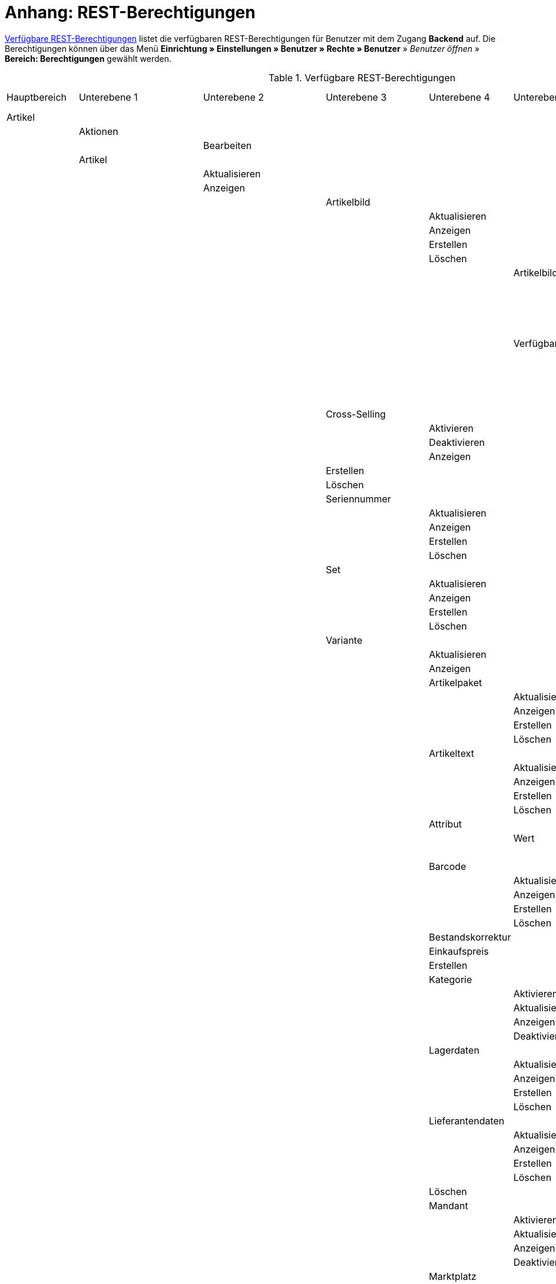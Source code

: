 = Anhang: REST-Berechtigungen

<<tabelle-rest-berechtigungen>> listet die verfügbaren REST-Berechtigungen für Benutzer mit dem Zugang *Backend* auf. Die Berechtigungen können über das Menü *Einrichtung » Einstellungen » Benutzer » Rechte » Benutzer* » _Benutzer öffnen_ » *Bereich: Berechtigungen* gewählt werden.

[[tabelle-rest-berechtigungen]]
.Verfügbare REST-Berechtigungen
[cols="1,1,1,1,1,1,1,1"]
|====

|Hauptbereich |Unterebene 1 | Unterebene 2 |Unterebene 3 |Unterebene 4 |Unterebene 5 |Unterebene 6 |Unterebene 7

|Artikel
|
|
|
|
|
|
|

|
|Aktionen
|
|
|
|
|
|


|
|
|Bearbeiten
|
|
|
|
|

|
|Artikel
|
|
|
|
|
|

|
|
|Aktualisieren
|
|
|
|
|

|
|
|Anzeigen
|
|
|
|
|



|
|
|
|Artikelbild
|
|
|
|

|
|
|
|
|Aktualisieren
|
|
|

|
|
|
|
|Anzeigen
|
|
|

|
|
|
|
|Erstellen
|
|
|

|
|
|
|
|Löschen
|
|
|

|
|
|
|
|
|Artikelbildname
|
|

|
|
|
|
|
|
|Aktualisieren
|

|
|
|
|
|
|
|Anzeigen
|

|
|
|
|
|
|
|Erstellen
|

|
|
|
|
|
|
|Löschen
|

|
|
|
|
|
|Verfügbarkeit
|
|

|
|
|
|
|
|
|Aktivieren
|

|
|
|
|
|
|
|Aktualisieren
|

|
|
|
|
|
|
|Anzeigen
|

|
|
|
|
|
|
|Deaktivieren
|

|
|
|
|Cross-Selling
|
|
|
|

|
|
|
|
|Aktivieren
|
|
|

|
|
|
|
|Deaktivieren
|
|
|

|
|
|
|
|Anzeigen
|
|
|

|
|
|
|Erstellen
|
|
|
|

|
|
|
|Löschen
|
|
|
|

|
|
|
|Seriennummer
|
|
|
|

|
|
|
|
|Aktualisieren
|
|
|

|
|
|
|
|Anzeigen
|
|
|

|
|
|
|
|Erstellen
|
|
|

|
|
|
|
|Löschen
|
|
|


|
|
|
|Set
|
|
|
|

|
|
|
|
|Aktualisieren
|
|
|

|
|
|
|
|Anzeigen
|
|
|

|
|
|
|
|Erstellen
|
|
|

|
|
|
|
|Löschen
|
|
|

|
|
|
|Variante
|
|
|
|

|
|
|
|
|Aktualisieren
|
|
|

|
|
|
|
|Anzeigen
|
|
|



|
|
|
|
|Artikelpaket
|
|
|

|
|
|
|
|
|Aktualisieren
|
|

|
|
|
|
|
|Anzeigen
|
|

|
|
|
|
|
|Erstellen
|
|

|
|
|
|
|
|Löschen
|
|

|
|
|
|
|Artikeltext
|
|
|

|
|
|
|
|
|Aktualisieren
|
|

|
|
|
|
|
|Anzeigen
|
|

|
|
|
|
|
|Erstellen
|
|

|
|
|
|
|
|Löschen
|
|


|
|
|
|
|Attribut
|
|
|

|
|
|
|
|
|Wert
|
|

|
|
|
|
|
|
|Anzeigen
|

|
|
|
|
|Barcode
|
|
|

|
|
|
|
|
|Aktualisieren
|
|

|
|
|
|
|
|Anzeigen
|
|

|
|
|
|
|
|Erstellen
|
|

|
|
|
|
|
|Löschen
|
|

|
|
|
|
|Bestandskorrektur
|
|
|

|
|
|
|
|Einkaufspreis
|
|
|

|
|
|
|
|Erstellen
|
|
|

|
|
|
|
|Kategorie
|
|
|

|
|
|
|
|
|Aktivieren
|
|

|
|
|
|
|
|Aktualisieren
|
|

|
|
|
|
|
|Anzeigen
|
|

|
|
|
|
|
|Deaktivieren
|
|

|
|
|
|
|Lagerdaten
|
|
|

|
|
|
|
|
|Aktualisieren
|
|

|
|
|
|
|
|Anzeigen
|
|

|
|
|
|
|
|Erstellen
|
|

|
|
|
|
|
|Löschen
|
|




|
|
|
|
|Lieferantendaten
|
|
|


|
|
|
|
|
|Aktualisieren
|
|

|
|
|
|
|
|Anzeigen
|
|

|
|
|
|
|
|Erstellen
|
|

|
|
|
|
|
|Löschen
|
|

|
|
|
|
|Löschen
|
|
|

|
|
|
|
|Mandant
|
|
|

|
|
|
|
|
|Aktivieren
|
|

|
|
|
|
|
|Aktualisieren
|
|

|
|
|
|
|
|Anzeigen
|
|

|
|
|
|
|
|Deaktivieren
|
|



|
|
|
|
|Marktplatz
|
|
|

|
|
|
|
|
|Aktivieren
|
|

|
|
|
|
|
|Aktualisieren
|
|

|
|
|
|
|
|Anzeigen
|
|


|
|
|
|
|
|ASIN/ePID
|
|

|
|
|
|
|
|
|Aktualisieren
|

|
|
|
|
|
|
|Anzeigen
|

|
|
|
|
|
|
|Erstellen
|

|
|
|
|
|
|
|Löschen
|


|
|
|
|
|
|Deaktivieren
|
|



|
|
|
|
|Merkmal
|
|
|

|
|
|
|
|
|Aktivieren
|
|

|
|
|
|
|
|Aktualisieren
|
|

|
|
|
|
|
|Anzeigen
|
|

|
|
|
|
|
|Deaktivieren
|
|



|
|
|
|
|
|Eigenschaftswerte
|
|

|
|
|
|
|
|
|Aktualisieren
|

|
|
|
|
|
|
|Anzeigen
|

|
|
|
|
|
|
|Erstellen
|

|
|
|
|
|
|
|Löschen
|

|
|
|
|
|
|
|Text
|

|
|
|
|
|
|
|
|Aktualisieren


|
|
|
|
|
|
|
|Anzeigen

|
|
|
|
|
|
|
|Erstellen

|
|
|
|
|
|
|
|Löschen





|
|
|
|
|Preis
|
|
|

|
|
|
|
|
|Aktualisieren
|
|

|
|
|
|
|
|Anzeigen
|
|

|
|
|
|
|
|Erstellen
|
|

|
|
|
|
|
|Löschen
|
|

|
|
|
|
|Standardkategorie
|
|
|

|
|
|
|
|
|Aktivieren
|
|

|
|
|
|
|
|Deaktivieren
|
|

|
|
|
|
|
|Aktualisieren
|
|

|
|
|
|
|
|Anzeigen
|
|



|
|
|
|
|Zusätzliche SKU
|
|
|

|
|
|
|
|
|Aktualisieren
|
|

|
|
|
|
|
|Anzeigen
|
|

|
|
|
|
|
|Erstellen
|
|

|
|
|
|
|
|Löschen
|
|




|
|Artikeletikett
|
|
|
|
|
|

|
|
|Anzeigen
|
|
|
|
|

|
|
|Bearbeiten
|
|
|
|
|

|
|
|Erstellen
|
|
|
|
|

|
|Artikelsets
|
|
|
|
|
|

|
|
|Aktualisieren
|
|
|
|
|

|
|
|Anzeigen
|
|
|
|
|

|
|
|Erstellen
|
|
|
|
|

|
|
|Löschen
|
|
|
|
|

|
|Attribut
|
|
|
|
|
|

|
|
|Aktualisieren
|
|
|
|
|

|
|
|Anzeigen
|
|
|
|
|



|
|
|Attributname
|
|
|
|
|

|
|
|
|Aktualisieren
|
|
|
|

|
|
|
|Anzeigen
|
|
|
|

|
|
|
|Erstellen
|
|
|
|

|
|
|
|Löschen
|
|
|
|


|
|
|Attributverknüpfung
|
|
|
|
|

|
|
|
|Aktivieren
|
|
|
|

|
|
|
|Aktualisieren
|
|
|
|

|
|
|
|Anzeigen
|
|
|
|

|
|
|
|Deaktivieren
|
|
|
|

|
|
|Attributwert
|
|
|
|
|

|
|
|
|Aktualisieren
|
|
|
|

|
|
|
|Anzeigen
|
|
|
|



|
|
|
|Attributwertname
|
|
|
|

|
|
|
|
|Aktualisieren
|
|
|

|
|
|
|
|Anzeigen
|
|
|

|
|
|
|
|Erstellen
|
|
|

|
|
|
|
|Löschen
|
|
|

|
|
|
|Erstellen
|
|
|
|

|
|
|
|Löschen
|
|
|
|

|
|
|Bearbeiten
|
|
|
|
|

|
|
|Erstellen
|
|
|
|
|

|
|
|Löschen
|
|
|
|
|

|
|Barcode
|
|
|
|
|
|

|
|
|Aktualisieren
|
|
|
|
|

|
|
|Anzeigen
|
|
|
|
|

|
|
|Bearbeiten
|
|
|
|
|

|
|
|Erstellen
|
|
|
|
|

|
|
|Löschen
|
|
|
|
|

|
|Bild
|
|
|
|
|
|

|
|
|Einstellungen
|
|
|
|
|

|
|
|
|Bearbeiten
|
|
|
|

|
|
|Größe
|
|
|
|
|

|
|
|
|Bearbeiten
|
|
|
|

|
|Digital
|
|
|
|
|
|

|
|
|Bearbeiten
|
|
|
|
|

|
|Einheit
|
|
|
|
|
|

|
|
|Aktualisieren
|
|
|
|
|

|
|
|Anzeigen
|
|
|
|
|

|
|
|Bearbeiten
|
|
|
|
|



|
|
|Einheitenname
|
|
|
|
|

|
|
|
|Aktualisieren
|
|
|
|

|
|
|
|Anzeigen
|
|
|
|

|
|
|
|Erstellen
|
|
|
|

|
|
|
|Löschen
|
|
|
|

|
|
|Erstellen
|
|
|
|
|

|
|
|Löschen
|
|
|
|
|

|
|Einstellungen
|
|
|
|
|
|

|
|
|Bearbeiten
|
|
|
|
|


|
|Freitextfeld
|
|
|
|
|
|


|
|
|Bearbeiten
|
|
|
|
|

|
|GTIN
|
|
|
|
|
|

|
|
|Bearbeiten
|
|
|
|
|

|
|Hersteller
|
|
|
|
|
|



|
|
|Aktualisieren
|
|
|
|
|

|
|
|Anzeigen
|
|
|
|
|

|
|
|Bearbeiten
|
|
|
|
|

|
|
|Erstellen
|
|
|
|
|

|
|
|Externer Hersteller
|
|
|
|
|

|
|
|
|Aktualisieren
|
|
|
|

|
|
|
|Anzeigen
|
|
|
|

|
|
|
|Erstellen
|
|
|
|

|
|
|
|Löschen
|
|
|
|



|
|
|Herstellerprovision
|
|
|
|
|

|
|
|
|Aktualisieren
|
|
|
|

|
|
|
|Anzeigen
|
|
|
|

|
|
|
|Erstellen
|
|
|
|

|
|
|
|Löschen
|
|
|
|

|
|
|Löschen
|
|
|
|
|

|
|Inhalt
|
|
|
|
|
|

|
|
|Anzeigen
|
|
|
|
|


|
|Kategorie
|
|
|
|
|
|

|
|
|Aktualisieren
|
|
|
|
|

|
|
|Anzeigen
|
|
|
|
|

|
|
|Erstellen
|
|
|
|
|

|
|
|Löschen
|
|
|
|
|

|
|Lionbridge
|
|
|
|
|
|

|
|
|Anzeigen
|
|
|
|
|

|
|Markierung
|
|
|
|
|
|

|
|
|Bearbeiten
|
|
|
|
|

|
|Merkmal
|
|
|
|
|
|

|
|
|Aktualisieren
|
|
|
|
|

|
|
|Anzeigen
|
|
|
|
|

|
|
|Auswahl
|
|
|
|
|

|
|
|
|Aktualisieren
|
|
|
|

|
|
|
|Anzeigen
|
|
|
|

|
|
|
|Erstellen
|
|
|
|

|
|
|
|Löschen
|
|
|
|

|
|
|Bearbeiten
|
|
|
|
|

|
|
|Erstellen
|
|
|
|
|

|
|
|Löschen
|
|
|
|
|

|
|
|Marktplatzmerkmal
|
|
|
|
|

|
|
|
|Aktivieren
|
|
|
|

|
|
|
|Aktualisieren
|
|
|
|

|
|
|
|Anzeigen
|
|
|
|

|
|
|
|Deaktivieren
|
|
|
|



|
|
|Merkmalgruppe
|
|
|
|
|

|
|
|
|Aktualisieren
|
|
|
|

|
|
|
|Anzeigen
|
|
|
|

|
|
|
|Erstellen
|
|
|
|

|
|
|
|Löschen
|
|
|
|

|
|
|
|Merkmalgruppenname
|
|
|
|

|
|
|
|
|Aktualisieren
|
|
|

|
|
|
|
|Anzeigen
|
|
|

|
|
|
|
|Erstellen
|
|
|

|
|
|
|
|Löschen
|
|
|

|
|
|Merkmalname
|
|
|
|
|

|
|
|
|Aktualisieren
|
|
|
|

|
|
|
|Anzeigen
|
|
|
|

|
|
|
|Erstellen
|
|
|
|

|
|
|
|Löschen
|
|
|
|

|
|Packstück
|
|
|
|
|
|

|
|
|Anzeigen
|
|
|
|
|

|
|Preiskalkulation
|
|
|
|
|
|

|
|
|Bearbeiten
|
|
|
|
|



|
|Suche
|
|
|
|
|
|

|
|
|Backend
|
|
|
|
|

|
|
|
|Bearbeiten
|
|
|
|

|
|
|Frontend
|
|
|
|
|

|
|
|
|Einstellungen
|
|
|
|

|
|
|
|
|Bearbeiten
|
|
|

|
|
|
|Sprache
|
|
|
|

|
|
|
|
|Bearbeiten
|
|
|



|
|Verfügbarkeit
|
|
|
|
|
|

|
|
|Bearbeiten
|
|
|
|
|

|
|Verkaufspreis
|
|
|
|
|
|

|
|
|Aktualisieren
|
|
|
|
|

|
|
|Anzeigen
|
|
|
|
|

|
|
|Bearbeiten
|
|
|
|
|

|
|
|Erstellen
|
|
|
|
|

|
|
|Herkunft
|
|
|
|
|

|
|
|
|Aktivieren
|
|
|
|

|
|
|
|Anzeigen
|
|
|
|

|
|
|
|Deaktivieren
|
|
|
|

|
|
|Konto
|
|
|
|
|

|
|
|
|Aktivieren
|
|
|
|

|
|
|
|Anzeigen
|
|
|
|

|
|
|
|Deaktivieren
|
|
|
|

|
|
|Kundenklasse
|
|
|
|
|

|
|
|
|Aktivieren
|
|
|
|

|
|
|
|Anzeigen
|
|
|
|

|
|
|
|Deaktivieren
|
|
|
|


|
|
|Land
|
|
|
|
|

|
|
|
|Aktivieren
|
|
|
|

|
|
|
|Anzeigen
|
|
|
|

|
|
|
|Deaktivieren
|
|
|
|

|
|
|Löschen
|
|
|
|
|

|
|
|Mandant
|
|
|
|
|

|
|
|
|Aktivieren
|
|
|
|

|
|
|
|Anzeigen
|
|
|
|

|
|
|
|Löschen
|
|
|
|

|
|
|Name
|
|
|
|
|

|
|
|
|Aktualisieren
|
|
|
|

|
|
|
|Anzeigen
|
|
|
|

|
|
|
|Erstellen
|
|
|
|

|
|
|
|Löschen
|
|
|
|


|
|
|Währung
|
|
|
|
|

|
|
|
|Aktivieren
|
|
|
|

|
|
|
|Anzeigen
|
|
|
|

|
|
|
|Deaktivieren
|
|
|
|

|Aufträge
|
|
|
|
|
|
|

|
|Aktualisieren
|
|
|
|
|
|

|
|Anzeigen
|
|
|
|
|
|

|
|Auftrag wiederherstellen
|
|
|
|
|
|



|
|Auftragsadressen
|
|
|
|
|
|

|
|
|Aktualisieren
|
|
|
|
|

|
|
|Anzeigen
|
|
|
|
|

|
|
|Erstellen
|
|
|
|
|

|
|
|Löschen
|
|
|
|
|

|
|Auftragseigenschaften
|
|
|
|
|
|

|
|
|Aktualisieren
|
|
|
|
|

|
|
|Anzeigen
|
|
|
|
|

|
|
|Erstellen
|
|
|
|
|

|
|
|Löschen
|
|
|
|
|

|
|
|Typen für Auftragseigenschaften
|
|
|
|
|

|
|
|
|Aktualisieren
|
|
|
|

|
|
|
|Erstellen
|
|
|
|

|
|
|
|Löschen
|
|
|
|

|
|Auftragseinstellungen
|
|
|
|
|
|

|
|Auftragsposition
|
|
|
|
|
|

|
|
|Datumsangaben
|
|
|
|
|

|
|
|
|Aktualisieren
|
|
|
|

|
|
|
|Anzeigen
|
|
|
|

|
|
|
|Erstellen
|
|
|
|

|
|
|
|Löschen
|
|
|
|

|
|
|Deckungsbeitrag
|
|
|
|
|

|
|
|
|Anzeigen
|
|
|
|

|
|
|Eigenschaften
|
|
|
|
|

|
|
|
|Aktualisieren
|
|
|
|

|
|
|
|Anzeigen
|
|
|
|

|
|
|
|Erstellen
|
|
|
|

|
|
|
|Löschen
|
|
|
|

|
|
|Transaktionen
|
|
|
|
|

|
|
|
|Aktualisieren
|
|
|
|

|
|
|
|Anzeigen
|
|
|
|

|
|
|
|Erstellen
|
|
|
|

|
|
|
|Löschen
|
|
|
|

|
|Auftragsstatus
|
|
|
|
|
|

|
|
|Aktualisieren
|
|
|
|
|

|
|
|Anzeigen
|
|
|
|
|

|
|
|Erstellen
|
|
|
|
|

|
|
|Löschen
|
|
|
|
|

|
|Bestellungen
|
|
|
|
|
|

|
|
|Aktualisieren
|
|
|
|
|

|
|
|Anzeigen
|
|
|
|
|



|
|
|Bestellungseinstellungen
|
|
|
|
|

|
|
|
|Aktualisieren
|
|
|
|

|
|
|
|Anzeigen
|
|
|
|

|
|
|Erstellen
|
|
|
|
|

|
|Buchung
|
|
|
|
|
|

|
|
|Erstellen
|
|
|
|
|

|
|Dokumente
|
|
|
|
|
|

|
|
|Anlegen
|
|
|
|
|

|
|
|Anzeigen
|
|
|
|
|

|
|
|Dokumenteinstellungen
|
|
|
|
|

|
|
|Löschen
|
|
|
|
|



|
|Ereignisse
|
|
|
|
|
|

|
|
|Ereigniseinstellungen
|
|
|
|
|

|
|Fulfillment
|
|
|
|
|
|

|
|
|Menü anzeigen
|
|
|
|
|

|
|Inkasso-Übergabe
|
|
|
|
|
|

|
|
|Anzeigen
|
|
|
|
|

|
|Referenzen für Auftragsrelationen
|
|
|
|
|
|

|
|
|Aktualisieren
|
|
|
|
|

|
|
|Anzeigen
|
|
|
|
|

|
|
|Erstellen
|
|
|
|
|

|
|
|Löschen
|
|
|
|
|

|
|Sammelauftrag
|
|
|
|
|
|

|
|
|Anzeigen
|
|
|
|
|

|
|Scheduler
|
|
|
|
|
|

|
|
|Anzeigen
|
|
|
|
|

|
|
|Schedulereinstellungen
|
|
|
|
|

|
|Seriennummern im Auftrag
|
|
|
|
|
|

|
|
|Anzeigen
|
|
|
|
|

|
|Versand
|
|
|
|
|
|

|
|
|Pakettyp
|
|
|
|
|

|
|
|
|Anzeigen
|
|
|
|

|
|
|Retourenlabel
|
|
|
|
|

|
|
|
|Aktualisieren
|
|
|
|

|
|
|
|Anzeigen
|
|
|
|

|
|
|
|Erstellen
|
|
|
|

|
|
|
|Löschen
|
|
|
|


|
|
|
|Retourendienstleister
|
|
|
|

|
|
|
|
|Aktualisieren
|
|
|

|
|
|
|
|Anlegen
|
|
|

|
|
|
|
|Anzeigen
|
|
|

|
|
|
|
|Löschen
|
|
|


|
|
|Versandeinstellungen
|
|
|
|
|

|
|
|Versandpaket
|
|
|
|
|

|
|
|
|Aktualisieren
|
|
|
|

|
|
|
|Anzeigen
|
|
|
|

|
|
|
|Artikel im Versandpaket
|
|
|
|

|
|
|
|
|Aktualisieren
|
|
|

|
|
|
|
|Anzeigen
|
|
|

|
|
|
|
|Erstellen
|
|
|

|
|
|
|
|Löschen
|
|
|



|
|
|
|Erstellen
|
|
|
|

|
|
|
|Löschen
|
|
|
|

|
|
|Versandpaletten
|
|
|
|
|

|
|
|
|Aktualisieren
|
|
|
|

|
|
|
|Erstellen
|
|
|
|

|
|
|
|Löschen
|
|
|
|

|
|Warenausgang buchen
|
|
|
|
|
|

|
|Warenausgang der Auftragsposition zurücksetzen
|
|
|
|
|
|

|
|Warenausgang zurücksetzen
|
|
|
|
|
|

|
|Zahlung
|
|
|
|
|
|

|
|
|Zahlungseinstellungen
|
|
|
|
|

|
|
|Zahlungsverkehr anzeigen
|
|
|
|
|

|Authorisierung
|
|
|
|
|
|
|

|
|Berechtigungen
|
|
|
|
|
|

|
|
|Berechtigungen von Benutzern
|
|
|
|
|

|
|
|
|Bearbeiten
|
|
|
|

|
|Rollen
|
|
|
|
|
|

|
|
|Konfigurieren
|
|
|
|
|

|
|
|Rollen eines Benutzers
|
|
|
|
|

|
|
|
|Bearbeiten
|
|
|
|

|Benutzer
|
|
|
|
|
|
|

|
|Konfigurieren
|
|
|
|
|
|

|Blog
|
|
|
|
|
|
|

|
|Aktualisieren
|
|
|
|
|
|

|
|Anzeigen
|
|
|
|
|
|

|
|Erstellen
|
|
|
|
|
|

|
|Löschen
|
|
|
|
|
|

|Buchhaltung
|
|
|
|
|
|
|

|
|Bearbeiten
|
|
|
|
|
|

|
|Standort
|
|
|
|
|
|

|
|
|Aktualisieren
|
|
|
|
|

|
|
|Anzeigen
|
|
|
|
|

|
|
|Buchungsschlüssel
|
|
|
|
|

|
|
|
|Anzeigen
|
|
|
|

|
|
|Debitorenkonten
|
|
|
|
|

|
|
|
|Anzeigen
|
|
|
|

|
|
|Erlöskonten
|
|
|
|
|

|
|
|
|Anzeigen
|
|
|
|



|
|
|Erstellen
|
|
|
|
|

|
|
|Löschen
|
|
|
|
|




|CMS
|
|
|
|
|
|
|

|
|Alt
|
|
|
|
|
|

|
|
|Blog
|
|
|
|
|

|
|
|
|Anzeigen
|
|
|
|

|
|
|Feedback
|
|
|
|
|

|
|
|
|Anzeigen
|
|
|
|

|
|
|Konstanten
|
|
|
|
|

|
|
|
|Anzeigen
|
|
|
|

|
|
|Suchen und Ersetzen
|
|
|
|
|

|
|
|
|Anzeigen
|
|
|
|

|
|
|Termine
|
|
|
|
|

|
|
|
|Anzeigen
|
|
|
|



|
|
|Webspace (alt)
|
|
|
|
|

|
|
|
|Anzeigen
|
|
|
|

|
|Artikelgalerie
|
|
|
|
|
|

|
|
|Bearbeiten
|
|
|
|
|

|
|Container-Verknüpfungen
|
|
|
|
|
|

|
|
|Anzeigen
|
|
|
|
|

|
|Dokumente
|
|
|
|
|
|

|
|
|Anzeigen
|
|
|
|
|

|
|Feedbacks
|
|
|
|
|
|

|
|
|Aktualisieren
|
|
|
|
|

|
|
|Anzeigen
|
|
|
|
|

|
|
|Erstellen
|
|
|
|
|



|
|
|Feedback-Bewertungen
|
|
|
|
|

|
|
|
|Aktualisieren
|
|
|
|

|
|
|
|Erstellen
|
|
|
|

|
|
|
|Löschen
|
|
|
|

|
|
|Feedback-Kommentare
|
|
|
|
|

|
|
|
|Aktualisieren
|
|
|
|

|
|
|
|Erstellen
|
|
|
|

|
|
|
|Löschen
|
|
|
|

|
|
|Löschen
|
|
|
|
|

|
|
|Migrieren
|
|
|
|
|

|
|Formulare
|
|
|
|
|
|

|
|
|Bearbeiten
|
|
|
|
|



|
|Mehrsprachigkeit
|
|
|
|
|
|

|
|
|Anzeigen
|
|
|
|
|



|
|Rechtliche Angaben
|
|
|
|
|
|

|
|
|Speichern
|
|
|
|
|

|
|RSS
|
|
|
|
|
|

|
|
|Bearbeiten
|
|
|
|
|

|
|ShopBuilder
|
|
|
|
|
|

|
|
|Anzeigen
|
|
|
|
|

|
|Templates
|
|
|
|
|
|


|
|
|Designs
|
|
|
|
|

|
|
|
|Design-Einstellungen
|
|
|
|

|
|
|
|
|Aktualisieren
|
|
|

|
|
|
|
|Kopieren
|
|
|

|
|Webspace
|
|
|
|
|
|

|
|
|Anzeigen
|
|
|
|
|

|CRM
|
|
|
|
|
|
|

|
|Adress-Layout
|
|
|
|
|
|

|
|
|Aktualisieren
|
|
|
|
|

|
|
|Anzeigen
|
|
|
|
|

|
|
|Bearbeiten
|
|
|
|
|

|
|
|Erstellen
|
|
|
|
|

|
|
|Löschen
|
|
|
|
|

|
|Adresse
|
|
|
|
|
|

|
|
|Adresstyp
|
|
|
|
|

|
|
|
|Aktualisieren
|
|
|
|

|
|
|
|Anzeigen
|
|
|
|

|
|
|
|Erstellen
|
|
|
|

|
|
|
|Löschen
|
|
|
|


|
|
|Aktualisieren
|
|
|
|
|

|
|
|Anzeigen
|
|
|
|
|

|
|
|Erstellen
|
|
|
|
|

|
|
|Löschen
|
|
|
|
|


|
|
|Typ der Adressoption
|
|
|
|
|

|
|
|
|Aktualisieren
|
|
|
|

|
|
|
|Anzeigen
|
|
|
|

|
|
|
|Erstellen
|
|
|
|

|
|
|
|Löschen
|
|
|
|

|
|Auftragszusammenfassung
|
|
|
|
|
|

|
|
|Aktualisieren
|
|
|
|
|

|
|
|Anzeigen
|
|
|
|
|

|
|
|Erstellen
|
|
|
|
|

|
|
|Löschen
|
|
|
|
|


|
|Bankdaten
|
|
|
|
|
|

|
|
|Aktualisieren
|
|
|
|
|

|
|
|Anzeigen
|
|
|
|
|

|
|
|Bearbeiten
|
|
|
|
|

|
|
|Erstellen
|
|
|
|
|

|
|
|Löschen
|
|
|
|
|



|
|E-Mail
|
|
|
|
|
|

|
|
|Automatischer Versand bearbeiten
|
|
|
|
|

|
|
|E-Mail-Einstellungen bearbeiten
|
|
|
|
|

|
|
|HTML-Design bearbeiten
|
|
|
|
|

|
|
|Infodienst bearbeiten
|
|
|
|
|

|
|
|Newsletter bearbeiten
|
|
|
|
|

|
|
|Signatur bearbeiten
|
|
|
|
|

|
|
|Vorlagen bearbeiten
|
|
|
|
|

|
|
|Zugangsdaten bearbeiten
|
|
|
|
|

|
|Eigenschaft
|
|
|
|
|
|

|
|
|Bearbeiten
|
|
|
|
|

|
|Event
|
|
|
|
|
|

|
|
|Aktualisieren
|
|
|
|
|

|
|
|Anzeigen
|
|
|
|
|

|
|
|Erstellen
|
|
|
|
|

|
|
|Löschen
|
|
|
|
|

|
|Firma
|
|
|
|
|
|

|
|
|Aktualisieren
|
|
|
|
|

|
|
|Anzeigen
|
|
|
|
|

|
|
|Erstellen
|
|
|
|
|

|
|
|Löschen
|
|
|
|
|

|
|Kampagne
|
|
|
|
|
|

|
|
|Anzeigen
|
|
|
|
|

|
|
|Bearbeiten
|
|
|
|
|

|
|
|Code
|
|
|
|
|

|
|
|
|Anzeigen
|
|
|
|

|
|
|
|Erstellen
|
|
|
|

|
|
|
|Löschen
|
|
|
|


|
|
|Erstellen
|
|
|
|
|

|
|
|Löschen
|
|
|
|
|

|
|Kontakt
|
|
|
|
|
|

|
|
|Aktualisieren
|
|
|
|
|

|
|
|Anonymisieren
|
|
|
|
|

|
|
|Anzeigen
|
|
|
|
|

|
|
|Erstellen
|
|
|
|
|

|
|
|Löschen
|
|
|
|
|

|
|
|Typ der Kontaktoption
|
|
|
|
|

|
|
|
|Aktualisieren
|
|
|
|

|
|
|
|Anzeigen
|
|
|
|

|
|
|
|Erstellen
|
|
|
|

|
|
|
|Löschen
|
|
|
|

|
|Kontaktklasse
|
|
|
|
|
|

|
|
|Bearbeiten
|
|
|
|
|

|
|Nachricht
|
|
|
|
|
|

|
|
|Aktualisieren
|
|
|
|
|

|
|
|Anzeigen
|
|
|
|
|

|
|
|Erstellen
|
|
|
|
|

|
|
|Löschen
|
|
|
|
|


|
|Newsletter
|
|
|
|
|
|

|
|
|Anzeigen
|
|
|
|
|

|
|
|Bearbeiten
|
|
|
|
|

|
|
|Erstellen
|
|
|
|
|

|
|
|Löschen
|
|
|
|
|

|
|
|Newsletter-Empfänger
|
|
|
|
|

|
|
|
|Aktualisieren
|
|
|
|

|
|
|
|Anzeigen
|
|
|
|

|
|
|
|Löschen
|
|
|
|



|
|
|Newsletter-Ordner
|
|
|
|
|

|
|
|
|Aktualisieren
|
|
|
|



|
|
|
|Anzeigen
|
|
|
|

|
|
|
|Erstellen
|
|
|
|

|
|
|
|Löschen
|
|
|
|

|
|Passwort
|
|
|
|
|
|

|
|
|Bearbeiten
|
|
|
|
|

|
|Schuldner
|
|
|
|
|
|

|
|
|Anzeigen
|
|
|
|
|

|
|Serviceeinheiten
|
|
|
|
|
|

|
|
|Anzeigen
|
|
|
|
|

|
|
|Bearbeiten
|
|
|
|
|



|
|Ticket
|
|
|
|
|
|

|
|
|Ticket aktualisieren
|
|
|
|
|

|
|
|Anzeigen
|
|
|
|
|

|
|
|Bearbeiten
|
|
|
|
|

|
|
|Erstellen
|
|
|
|
|

|
|
|Löschen
|
|
|
|
|

|
|
|Ticket-Rolle
|
|
|
|
|

|
|
|
|Aktualisieren
|
|
|
|

|
|
|
|Anzeigen
|
|
|
|

|
|
|
|Erstellen
|
|
|
|

|
|
|Ticket-Status
|
|
|
|
|

|
|
|
|Aktualisieren
|
|
|
|

|
|
|
|Anzeigen
|
|
|
|

|
|
|
|Erstellen
|
|
|
|

|
|
|Ticket-Typ
|
|
|
|
|

|
|
|
|Aktualisieren
|
|
|
|

|
|
|
|Anzeigen
|
|
|
|

|
|
|
|Erstellen
|
|
|
|

|
|
|Ticket-Nachricht
|
|
|
|
|

|
|
|
|Interne Ticketnachricht
|
|
|
|

|
|
|
|
|Anzeigen
|
|
|

|
|
|
|Öffentliche Ticketnachricht
|
|
|
|

|
|
|
|
|Anzeigen
|
|
|

|
|Typ
|
|
|
|
|
|

|
|
|Bearbeiten
|
|
|
|
|

|
|Umsatzsteuer-ID
|
|
|
|
|
|

|
|
|Bearbeiten
|
|
|
|
|

|Daten
|
|
|
|
|
|
|

|
|Backup
|
|
|
|
|
|

|
|
|Bearbeiten
|
|
|
|
|

|
|Datenaustausch
|
|
|
|
|
|

|
|
|Export
|
|
|
|
|

|
|
|
|Dynamischer Export
|
|
|
|

|
|
|
|
|Anzeigen
|
|
|

|
|
|
|Elastischer Export
|
|
|
|

|
|
|
|
|Anzeigen
|
|
|

|
|
|
|Katalog
|
|
|
|

|
|
|
|
|Anzeigen
|
|
|

|
|
|
|Spezialexport
|
|
|
|

|
|
|
|
|Anzeigen
|
|
|

|
|
|Import
|
|
|
|
|

|
|
|
|Dynamischer Import
|
|
|
|

|
|
|
|
|Anzeigen
|
|
|

|
|Datenbereinigung
|
|
|
|
|
|

|
|
|Aktualisieren
|
|
|
|
|

|
|
|Anzeigen
|
|
|
|
|

|
|
|Bearbeiten
|
|
|
|
|

|
|Druckverlauf
|
|
|
|
|
|

|
|
|Anzeigen
|
|
|
|
|

|
|Export
|
|
|
|
|
|

|
|
|Elastischer Export
|
|
|
|
|

|
|
|
|Aktualisieren
|
|
|
|

|
|
|
|Anzeigen
|
|
|
|

|
|
|
|Erstellen
|
|
|
|

|
|
|
|Löschen
|
|
|
|

|
|
|
|Suchen
|
|
|
|


|
|Gelöschte Logs
|
|
|
|
|
|

|
|
|Anzeigen
|
|
|
|
|

|
|Historie
|
|
|
|
|
|

|
|
|Anzeigen
|
|
|
|
|

|
|Import
|
|
|
|
|
|

|
|
|eBay-Listings
|
|
|
|
|

|
|Log
|
|
|
|
|
|

|
|
|Anzeigen
|
|
|
|
|

|
|
|API-Log
|
|
|
|
|

|
|
|
|Anzeigen
|
|
|
|

|
|
|
|Bearbeiten
|
|
|
|



|
|Migration
|
|
|
|
|
|

|
|
|Bearbeiten
|
|
|
|
|


|
|Report
|
|
|
|
|
|

|
|
|Rohdaten
|
|
|
|
|

|
|
|
|Anzeigen
|
|
|
|

|
|
|
|Bearbeiten
|
|
|
|

|
|Status
|
|
|
|
|
|

|
|
|Anzeigen
|
|
|
|
|

|
|Sync
|
|
|
|
|
|

|
|
|Aktualisieren
|
|
|
|
|

|
|
|Anzeigen
|
|
|
|
|

|
|
|Erstellen
|
|
|
|
|

|
|
|Löschen
|
|
|
|
|

|
|
|Zuordnung
|
|
|
|
|

|
|
|
|Aktualisieren
|
|
|
|

|
|
|
|Anzeigen
|
|
|
|

|
|
|
|Erstellen
|
|
|
|

|
|
|
|Löschen
|
|
|
|

|
|Sync Daten-Log
|
|
|
|
|
|

|
|
|Aktualisieren
|
|
|
|
|

|
|
|Anzeigen
|
|
|
|
|

|
|
|Erstellen
|
|
|
|
|

|
|
|Löschen
|
|
|
|
|

|Editoren
|
|
|
|
|
|
|

|
|Bearbeiten
|
|
|
|
|
|

|Einrichtung
|
|
|
|
|
|
|

|
|Assistenten
|
|
|
|
|
|

|
|
|Anzeigen
|
|
|
|
|

|
|
|Datensatz
|
|
|
|
|

|
|
|
|Abschließen
|
|
|
|

|
|
|
|Aktualisieren
|
|
|
|

|
|
|
|Anzeigen
|
|
|
|

|
|
|
|Erstellen
|
|
|
|

|
|
|
|Löschen
|
|
|
|

|
|Eigenschaft
|
|
|
|
|
|

|
|
|Aktualisieren
|
|
|
|
|


|
|
|Amazon-Eigenschaftsverknüpfung
|
|
|
|
|

|
|
|
|Aktualisieren
|
|
|
|

|
|
|
|Anzeigen
|
|
|
|

|
|
|
|Erstellen
|
|
|
|

|
|
|
|Löschen
|
|
|
|

|
|
|Anzeigen
|
|
|
|
|

|
|
|Auswahl
|
|
|
|
|

|
|
|
|Aktualisieren
|
|
|
|

|
|
|
|Anzeigen
|
|
|
|

|
|
|
|Erstellen
|
|
|
|

|
|
|
|Löschen
|
|
|
|

|
|
|Erstellen
|
|
|
|
|





|
|
|Gruppe
|
|
|
|
|

|
|
|
|Aktualisieren
|
|
|
|

|
|
|
|Anzeigen
|
|
|
|

|
|
|
|Erstellen
|
|
|
|



|
|
|
|Gruppenoption
|
|
|
|

|
|
|
|
|Aktualisieren
|
|
|

|
|
|
|
|Anzeigen
|
|
|

|
|
|
|
|Erstellen
|
|
|

|
|
|
|
|Löschen
|
|
|

|
|
|
|Löschen
|
|
|
|

|
|
|Löschen
|
|
|
|
|

|
|
|Markt
|
|
|
|
|

|
|
|
|Aktualisieren
|
|
|
|

|
|
|
|Anzeigen
|
|
|
|

|
|
|
|Erstellen
|
|
|
|

|
|
|
|Löschen
|
|
|
|

|
|
|Name
|
|
|
|
|

|
|
|
|Aktualisieren
|
|
|
|

|
|
|
|Anzeigen
|
|
|
|

|
|
|
|Erstellen
|
|
|
|

|
|
|
|Löschen
|
|
|
|

|
|
|Option
|
|
|
|
|

|
|
|
|Aktualisieren
|
|
|
|

|
|
|
|Anzeigen
|
|
|
|

|
|
|
|Erstellen
|
|
|
|

|
|
|
|Löschen
|
|
|
|

|
|
|Verfügbarkeit
|
|
|
|
|

|
|
|
|Aktualisieren
|
|
|
|

|
|
|
|Anzeigen
|
|
|
|

|
|
|
|Erstellen
|
|
|
|

|
|
|
|Löschen
|
|
|
|

|
|
|Verknüpfung
|
|
|
|
|

|
|
|
|Aktualisieren
|
|
|
|

|
|
|
|Anzeigen
|
|
|
|

|
|
|
|Aufpreis
|
|
|
|

|
|
|
|
|Aktualisieren
|
|
|

|
|
|
|
|Anzeigen
|
|
|

|
|
|
|
|Erstellen
|
|
|

|
|
|
|
|Löschen
|
|
|



|
|
|
|Erstellen
|
|
|
|

|
|
|
|Löschen
|
|
|
|

|
|
|
|Verknüpfungswert
|
|
|
|

|
|
|
|
|Aktualisieren
|
|
|

|
|
|
|
|Anzeigen
|
|
|

|
|
|
|
|Erstellen
|
|
|

|
|
|
|
|Löschen
|
|
|

|
|Sprache
|
|
|
|
|
|

|
|
|Sprachumgebung
|
|
|
|
|

|
|
|
|Konfigurieren
|
|
|
|

|
|Tag
|
|
|
|
|
|

|
|
|Aktualisieren
|
|
|
|
|

|
|
|Anzeigen
|
|
|
|
|

|
|
|Erstellen
|
|
|
|
|

|
|
|Löschen
|
|
|
|
|

|
|
|Tag-Verknüpfung
|
|
|
|
|

|
|
|
|Aktualisieren
|
|
|
|

|
|
|
|Anzeigen
|
|
|
|

|
|
|
|Erstellen
|
|
|
|

|
|
|
|Löschen
|
|
|
|

|Kommentare
|
|
|
|
|
|
|

|
|Anzeigen
|
|
|
|
|
|

|
|Erstellen
|
|
|
|
|
|

|
|Löschen
|
|
|
|
|
|

|Listing
|
|
|
|
|
|
|

|
|Aktualisieren
|
|
|
|
|
|

|
|Anzeigen
|
|
|
|
|
|

|
|Bestandsabhängigkeit
|
|
|
|
|
|

|
|
|Anzeigen
|
|
|
|
|

|
|Einstellungen
|
|
|
|
|
|

|
|
|Bearbeiten
|
|
|
|
|

|
|Erstellen
|
|
|
|
|
|

|
|Kaufabwicklung
|
|
|
|
|
|

|
|
|Bearbeiten
|
|
|
|
|

|
|Layout-Vorlage
|
|
|
|
|
|

|
|
|Anzeigen
|
|
|
|
|

|
|
|Erstellen
|
|
|
|
|

|
|
|Löschen
|
|
|
|
|

|
|Layouts
|
|
|
|
|
|

|
|
|Bearbeiten
|
|
|
|
|





|
|Listing-Typ
|
|
|
|
|
|

|
|
|Anzeigen
|
|
|
|
|

|
|Löschen
|
|
|
|
|
|

|
|Market-Listing
|
|
|
|
|
|

|
|
|Aktive Listings
|
|
|
|
|

|
|
|
|Aktualisieren
|
|
|
|

|
|
|
|Anzeigen
|
|
|
|

|
|
|
|Beenden
|
|
|
|

|
|
|
|Wiedereinstellen
|
|
|
|

|
|
|Aktivieren
|
|
|
|
|

|
|
|Aktualisieren
|
|
|
|
|

|
|
|Anzeigen
|
|
|
|
|

|
|
|Erstellen
|
|
|
|
|


|
|
|Informationen
|
|
|
|
|

|
|
|
|Anzeigen
|
|
|
|


|
|
|Löschen
|
|
|
|
|

|
|
|Merkmale
|
|
|
|
|

|
|
|
|Aktualisieren
|
|
|
|

|
|
|
|Anzeigen
|
|
|
|

|
|
|
|Löschen
|
|
|
|

|
|
|Text
|
|
|
|
|

|
|
|
|Aktualisieren
|
|
|
|

|
|
|
|Anzeigen
|
|
|
|

|
|
|
|Erstellen
|
|
|
|

|
|
|
|Löschen
|
|
|
|

|
|Optionenvorlage
|
|
|
|
|
|

|
|
|Aktualisieren
|
|
|
|
|

|
|
|Anzeigen
|
|
|
|
|

|
|
|Erstellen
|
|
|
|
|

|
|
|Löschen
|
|
|
|
|

|
|Verkaufsplaner
|
|
|
|
|
|

|
|
|Bearbeiten
|
|
|
|
|

|
|Versandprofil
|
|
|
|
|
|

|
|
|Anzeigen
|
|
|
|
|

|
|Verzeichnisse
|
|
|
|
|
|

|
|
|Bearbeiten
|
|
|
|
|

|
|Warenbestand
|
|
|
|
|
|

|
|
|Bearbeiten
|
|
|
|
|

|
|Zukünftige Listings
|
|
|
|
|
|

|
|
|Anzeigen
|
|
|
|
|




|Mandant
|
|
|
|
|
|
|

|
|Dienste
|
|
|
|
|
|

|
|
|bit.ly
|
|
|
|
|

|
|
|
|Bearbeiten
|
|
|
|

|
|
|Cliplister
|
|
|
|
|

|
|
|
|Bearbeiten
|
|
|
|

|
|
|Dropbox
|
|
|
|
|

|
|
|
|Bearbeiten
|
|
|
|

|
|
|Facebook
|
|
|
|
|

|
|
|
|Bearbeiten
|
|
|
|

|
|
|Facettensuche
|
|
|
|
|

|
|
|
|Bearbeiten
|
|
|
|

|
|
|Familienkarte
|
|
|
|
|

|
|
|
|Bearbeiten
|
|
|
|

|
|
|Lionbridge
|
|
|
|
|

|
|
|
|Bearbeiten
|
|
|
|

|
|
|Picalike
|
|
|
|
|

|
|
|
|Bearbeiten
|
|
|
|

|
|
|Testberichte.de
|
|
|
|
|

|
|
|
|Bearbeiten
|
|
|
|

|
|
|Twitter
|
|
|
|
|

|
|
|
|Bearbeiten
|
|
|
|

|
|Domains
|
|
|
|
|
|

|
|
|Domains bearbeiten
|
|
|
|
|

|
|Einstellungen
|
|
|
|
|
|

|
|
|Bearbeiten
|
|
|
|
|

|
|Feedback
|
|
|
|
|
|

|
|
|Bearbeiten
|
|
|
|
|

|
|FTP-Einstellungen
|
|
|
|
|
|

|
|
|Bearbeiten
|
|
|
|
|


|
|Geschenkeservice
|
|
|
|
|
|

|
|
|Bearbeiten
|
|
|
|
|

|
|Gewinnspiele
|
|
|
|
|
|

|
|
|Bearbeiten
|
|
|
|
|

|
|Live-Shopping
|
|
|
|
|
|

|
|
|Bearbeiten
|
|
|
|
|

|
|Mandantenspezifische Einstellungen
|
|
|
|
|
|




|
|
|Affiliate
|
|
|
|
|

|
|
|
|Bearbeiten
|
|
|
|

|
|
|Bearbeiten
|
|
|
|
|

|
|
|Bestellvorgang
|
|
|
|
|

|
|
|
|Bearbeiten
|
|
|
|

|
|
|Kategorieeinstellungen
|
|
|
|
|

|
|
|
|Bearbeiten
|
|
|
|

|
|
|Mein Konto
|
|
|
|
|

|
|
|
|Bearbeiten
|
|
|
|

|
|
|Module
|
|
|
|
|

|
|
|
|Bearbeiten
|
|
|
|

|
|
|SEO-Einstellungen
|
|
|
|
|

|
|
|
|Bearbeiten
|
|
|
|

|
|
|Services
|
|
|
|
|

|
|
|
|Bearbeiten
|
|
|
|

|
|
|ShopBooster
|
|
|
|
|

|
|
|
|Bearbeiten
|
|
|
|

|
|
|Zolltarifnummern
|
|
|
|
|

|
|
|
|Anzeigen
|
|
|
|

|
|
|
|Bearbeiten
|
|
|
|


|
|Sprachpakete
|
|
|
|
|
|

|
|
|Bearbeiten
|
|
|
|
|

|
|SSL-Einstellungen
|
|
|
|
|
|

|
|
|Bearbeiten
|
|
|
|
|

|
|Statistik
|
|
|
|
|
|

|
|
|Bearbeiten
|
|
|
|
|

|
|Versionseinstellungen
|
|
|
|
|
|

|
|
|Bearbeiten
|
|
|
|
|










|Markierung
|
|
|
|
|
|
|

|
|Aktualisieren
|
|
|
|
|
|

|
|Anzeigen
|
|
|
|
|
|

|
|Löschen
|
|
|
|
|
|

|Märkte
|
|
|
|
|
|
|

|
|Amazon
|
|
|
|
|
|

|
|
|ASIN-Verknüpfung
|
|
|
|
|

|
|
|
|Bearbeiten
|
|
|
|

|
|
|Datenaustausch
|
|
|
|
|

|
|
|
|Auftragsimport
|
|
|
|

|
|
|
|
|Bearbeiten
|
|
|

|
|
|
|Berichte
|
|
|
|

|
|
|
|
|Bearbeiten
|
|
|

|
|
|
|Datenexport
|
|
|
|

|
|
|
|
|Bearbeiten
|
|
|

|
|
|
|FBA Warenbestand
|
|
|
|

|
|
|
|
|Bearbeiten
|
|
|

|
|
|
|Versandbestätigung
|
|
|
|

|
|
|
|
|Bearbeiten
|
|
|



|
|
|Einstellungen
|
|
|
|
|

|
|
|
|Bearbeiten
|
|
|
|

|
|
|Frei definierbare Felder
|
|
|
|
|

|
|
|
|Bearbeiten
|
|
|
|

|
|
|Kategorieverknüpfung
|
|
|
|
|

|
|
|
|Bearbeiten
|
|
|
|

|
|bol.com
|
|
|
|
|
|

|
|
|bol.com Konfiguration
|
|
|
|
|

|
|
|
|Anzeigen
|
|
|
|

|
|
|
|Speichern/ändern
|
|
|
|

|
|
|bol.com Versandstatus
|
|
|
|
|

|
|
|
|Aktualisieren
|
|
|
|

|
|
|
|Anzeigen
|
|
|
|

|
|
|
|Löschen
|
|
|
|

|
|
|
|Speichern
|
|
|
|

|
|Cdiscount
|
|
|
|
|
|

|
|
|Bearbeiten
|
|
|
|
|

|
|Check24
|
|
|
|
|
|

|
|
|Bearbeiten
|
|
|
|
|

|
|eBay
|
|
|
|
|
|

|
|
|Datenaustausch
|
|
|
|
|

|
|
|
|Bearbeiten
|
|
|
|

|
|
|eBay-Kategorie
|
|
|
|
|

|
|
|
|Anzeigen
|
|
|
|

|
|
|eBay-Merkmal
|
|
|
|
|

|
|
|
|Anzeigen
|
|
|
|

|
|
|eBay-Rücknahmebedingungen
|
|
|
|
|

|
|
|
|Anzeigen
|
|
|
|

|
|
|eBay-Versandbedingungen
|
|
|
|
|

|
|
|
|Anzeigen
|
|
|
|

|
|
|eBay-Zahlungsbedingungen
|
|
|
|
|

|
|
|
|Anzeigen
|
|
|
|

|
|
|Einstellungen
|
|
|
|
|

|
|
|
|Bearbeiten
|
|
|
|

|
|
|ePID-Verknüpfung
|
|
|
|
|

|
|
|
|Aktualisieren
|
|
|
|

|
|
|
|Anzeigen
|
|
|
|

|
|
|
|Bearbeiten
|
|
|
|

|
|
|
|eBay-Produkt
|
|
|
|

|
|
|
|
|Aktualisieren
|
|
|

|
|
|
|
|Anzeigen
|
|
|

|
|
|
|
|Erstellen
|
|
|

|
|
|
|
|Löschen
|
|
|



|
|
|
|Erstellen
|
|
|
|

|
|
|
|Löschen
|
|
|
|

|
|
|Fahrzeugverwendungsliste
|
|
|
|
|



|
|
|
|Aktualisieren
|
|
|
|

|
|
|
|Anzeigen
|
|
|
|

|
|
|
|Bearbeiten
|
|
|
|

|
|
|
|Erstellen
|
|
|
|

|
|
|
|Löschen
|
|
|
|

|
|
|Konten
|
|
|
|
|

|
|
|
|Bearbeiten
|
|
|
|

|
|
|Marktplatz
|
|
|
|
|

|
|
|
|Anzeigen
|
|
|
|

|
|
|Rahmenbedingungen
|
|
|
|
|

|
|
|
|Bearbeiten
|
|
|
|

|
|
|Second Chance Offer
|
|
|
|
|

|
|
|
|Bearbeiten
|
|
|
|

|
|Flubit
|
|
|
|
|
|

|
|
|Bearbeiten
|
|
|
|
|

|
|Fruugo
|
|
|
|
|
|

|
|
|Bearbeiten
|
|
|
|
|

|
|Google Shopping DE
|
|
|
|
|
|

|
|
|Bearbeiten
|
|
|
|
|

|
|Google Shopping Int.
|
|
|
|
|
|

|
|
|Bearbeiten
|
|
|
|
|

|
|grosshandel.eu
|
|
|
|
|
|

|
|
|Bearbeiten
|
|
|
|
|

|
|Hood
|
|
|
|
|
|

|
|
|Bearbeiten
|
|
|
|
|

|
|idealo
|
|
|
|
|
|

|
|
|Bearbeiten
|
|
|
|
|

|
|Kauflux
|
|
|
|
|
|

|
|
|Einstellungen
|
|
|
|
|

|
|
|
|Bearbeiten
|
|
|
|

|
|
|Kategorieverknüpfung
|
|
|
|
|

|
|
|
|Bearbeiten
|
|
|
|

|
|La Redoute
|
|
|
|
|
|

|
|
|Einstellungen
|
|
|
|
|

|
|
|
|Bearbeiten
|
|
|
|

|
|
|Import
|
|
|
|
|

|
|
|
|Bearbeiten
|
|
|
|

|
|
|Kategorieverknüpfung
|
|
|
|
|

|
|
|
|Bearbeiten
|
|
|
|

|
|Mercateo
|
|
|
|
|
|

|
|
|Datenexport
|
|
|
|
|

|
|
|
|Bearbeiten
|
|
|
|

|
|
|Einstellungen
|
|
|
|
|

|
|
|
|Bearbeiten
|
|
|
|

|
|
|Export-Verlauf
|
|
|
|
|

|
|
|
|Bearbeiten
|
|
|
|

|
|Neckermann Österreich Enterprise
|
|
|
|
|
|

|
|
|Bearbeiten
|
|
|
|
|

|
|Netto eStores
|
|
|
|
|
|

|
|
|Bearbeiten
|
|
|
|
|

|
|Otto
|
|
|
|
|
|

|
|
|Otto Cooperation
|
|
|
|
|

|
|
|
|Bearbeiten
|
|
|
|

|
|
|Otto Direktversand
|
|
|
|
|

|
|
|
|Bearbeiten
|
|
|
|

|
|
|Otto Integration
|
|
|
|
|

|
|
|
|Bearbeiten
|
|
|
|

|
|PIXmania
|
|
|
|
|
|

|
|
|Einstellungen
|
|
|
|
|

|
|
|
|Bearbeiten
|
|
|
|

|
|
|Export-Verlauf
|
|
|
|
|

|
|
|
|Bearbeiten
|
|
|
|

|
|
|Kategorieverknüpfung
|
|
|
|
|

|
|
|
|Bearbeiten
|
|
|
|

|
|Rakuten.de
|
|
|
|
|
|

|
|
|Bearbeiten
|
|
|
|
|

|
|real.de
|
|
|
|
|
|

|
|
|Einstellungen
|
|
|
|
|

|
|
|
|Bearbeiten
|
|
|
|

|
|
|Kategorieverknüpfung
|
|
|
|
|

|
|
|
|Bearbeiten
|
|
|
|

|
|Restposten
|
|
|
|
|
|

|
|
|Bearbeiten
|
|
|
|
|

|
|ricardo
|
|
|
|
|
|

|
|
|Einstellungen
|
|
|
|
|

|
|
|
|Bearbeiten
|
|
|
|

|
|
|Konten
|
|
|
|
|

|
|
|
|Bearbeiten
|
|
|
|

|
|Shopgate
|
|
|
|
|
|

|
|
|Bearbeiten
|
|
|
|
|

|
|Yatego
|
|
|
|
|
|

|
|
|Einstellungen
|
|
|
|
|

|
|
|
|Bearbeiten
|
|
|
|

|
|
|Kategorieverknüpfung
|
|
|
|
|

|
|
|
|Bearbeiten
|
|
|
|

|
|Zalando
|
|
|
|
|
|

|
|
|Einstellungen
|
|
|
|
|

|
|
|
|Bearbeiten
|
|
|
|

|
|
|Kategorieverknüpfung
|
|
|
|
|

|
|
|
|Bearbeiten
|
|
|
|

|
|Zugangsdaten
|
|
|
|
|
|

|
|
|Aktualisieren
|
|
|
|
|

|
|
|Anzeigen
|
|
|
|
|

|
|
|Erstellen
|
|
|
|
|

|
|
|Löschen
|
|
|
|
|




|plentyApp-Einstellungen
|
|
|
|
|
|
|

|
|Bearbeiten
|
|
|
|
|
|

|plentyBase-Einstellungen
|
|
|
|
|
|
|

|
|Bearbeiten
|
|
|
|
|
|

|Plugins
|
|
|
|
|
|
|

|
|Aktualisieren
|
|
|
|
|
|

|
|Anzeigen
|
|
|
|
|
|

|
|Bereitstellen
|
|
|
|
|
|

|
|
|In Productive bereitstellen
|
|
|
|
|

|
|
|In Stage bereitstellen
|
|
|
|
|

|
|Erstellen
|
|
|
|
|
|

|
|Konfigurationen
|
|
|
|
|
|

|
|
|Aktualisieren
|
|
|
|
|

|
|
|Anzeigen
|
|
|
|
|

|
|plentyMarketplace
|
|
|
|
|
|

|
|
|Anzeigen
|
|
|
|
|

|
|Plugin-Dateien
|
|
|
|
|
|

|
|
|Aktualisieren
|
|
|
|
|

|
|
|Anzeigen
|
|
|
|
|

|
|
|Hochladen
|
|
|
|
|

|
|
|Löschen
|
|
|
|
|


|
|Versionierung
|
|
|
|
|
|

|
|
|Git
|
|
|
|
|

|
|
|
|Repositories
|
|
|
|

|
|
|
|
|Anzeigen
|
|
|

|
|
|
|
|Branches
|
|
|

|
|
|
|
|
|Anfordern
|
|

|
|
|
|
|
|Anzeigen
|
|

|
|
|
|
|
|Commits
|
|

|
|
|
|
|
|
|Anzeigen
|

|
|
|
|
|
|
|Unterschiede
|

|
|
|
|
|
|
|
|Anzeigen

|
|
|
|
|
|Konflikte beheben
|
|

|
|
|
|
|
|Pullen
|
|

|
|
|
|
|
|Pushen
|
|






|
|
|
|
|Erstellen
|
|
|

|
|
|
|
|Löschen
|
|
|

|
|
|
|
|Repository-Einstellungen
|
|
|

|
|
|
|
|
|Anzeigen
|
|

|POS
|
|
|
|
|
|
|

|
|Einstellungen bearbeiten
|
|
|
|
|
|

|
|Favoriten
|
|
|
|
|
|

|
|
|Aktualisieren
|
|
|
|
|

|
|
|Anzeigen
|
|
|
|
|

|
|
|Erstellen
|
|
|
|
|

|
|
|Löschen
|
|
|
|
|

|
|Kasse aktualisieren
|
|
|
|
|
|

|
|Kasse anzeigen
|
|
|
|
|
|

|
|Kasse erstellen
|
|
|
|
|
|

|
|Kasse löschen
|
|
|
|
|
|





|Prozesse
|
|
|
|
|
|
|

|
|Anzeigen
|
|
|
|
|
|

|
|Bearbeiten
|
|
|
|
|
|


|Report
|
|
|
|
|
|
|

|
|Kennzahlen
|
|
|
|
|
|

|
|
|Aufträge
|
|
|
|
|

|
|
|
|Aufträge
|
|
|
|

|
|
|
|
|Konfigurieren
|
|
|

|
|
|
|Global
|
|
|
|

|
|
|
|
|Konfigurieren
|
|
|

|
|
|
|Global pro System
|
|
|
|

|
|
|
|
|Konfigurieren
|
|
|

|
|
|Messenger
|
|
|
|
|

|
|
|
|Nachrichten
|
|
|
|

|
|
|
|
|Konfigurieren
|
|
|

|
|
|
|Nachrichten pro Benutzer
|
|
|
|

|
|
|
|
|Konfigurieren
|
|
|

|
|
|Plugins
|
|
|
|
|

|
|
|
|Installierte Plugins
|
|
|
|

|
|
|
|
|Konfigurieren
|
|
|

|
|
|
|Installierte Plugins pro Autor
|
|
|
|

|
|
|
|
|Konfigurieren
|
|
|

|
|
|
|Veröffentlichte Plugins
|
|
|
|

|
|
|
|
|Konfigurieren
|
|
|

|
|
|
|Veröffentlichte Plugins pro Autor
|
|
|
|

|
|
|
|
|Konfigurieren
|
|
|

|Service
|
|
|
|
|
|
|

|
|Hotline
|
|
|
|
|
|

|
|
|Anzeigen
|
|
|
|
|

|Service-Center
|
|
|
|
|
|
|

|Stammdaten
|
|
|
|
|
|
|

|
|Bearbeiten
|
|
|
|
|
|

|Start
|
|
|
|
|
|
|

|
|Aufgaben
|
|
|
|
|
|

|
|Boards
|
|
|
|
|
|

|
|Dashboard
|
|
|
|
|
|

|
|Kalender
|
|
|
|
|
|

|Warenbestände
|
|
|
|
|
|
|

|
|Anzeigen
|
|
|
|
|
|

|
|Auftragsbezogene Rückstandsliste
|
|
|
|
|
|

|
|
|Anzeigen
|
|
|
|
|

|
|Bearbeiten
|
|
|
|
|
|

|
|Externe Warenwirtschaft
|
|
|
|
|
|

|
|
|Mention
|
|
|
|
|

|
|
|
|Bearbeiten
|
|
|
|

|
|Lager
|
|
|
|
|
|

|
|
|Bearbeiten
|
|
|
|
|

|
|
|Lageradresse
|
|
|
|
|

|
|
|
|Aktualisieren
|
|
|
|

|
|
|
|Anzeigen
|
|
|
|

|
|
|
|Erstellen
|
|
|
|

|
|
|
|Löschen
|
|
|
|



|
|
|Lagerort
|
|
|
|
|

|
|
|
|Aktualisieren
|
|
|
|

|
|
|
|Anzeigen
|
|
|
|

|
|
|
|Erstellen
|
|
|
|

|
|
|
|Lagerortdimension
|
|
|
|

|
|
|
|
|Aktualisieren
|
|
|

|
|
|
|
|Anzeigen
|
|
|

|
|
|
|
|Erstellen
|
|
|

|
|
|
|
|Löschen
|
|
|

|
|
|
|Lagerortebene
|
|
|
|

|
|
|
|
|Aktualisieren
|
|
|

|
|
|
|
|Anzeigen
|
|
|

|
|
|
|
|Erstellen
|
|
|

|
|
|
|
|Löschen
|
|
|


|
|
|
|Löschen
|
|
|
|



|
|Lagerort-Verwaltung
|
|
|
|
|
|

|
|
|Anzeigen
|
|
|
|
|

|
|Nachbestellung
|
|
|
|
|
|

|
|
|Anzeigen
|
|
|
|
|

|
|
|Bearbeiten
|
|
|
|
|


|
|Neuer Wareneingang
|
|
|
|
|
|

|
|
|Anzeigen
|
|
|
|
|

|
|Retoure
|
|
|
|
|
|

|
|
|Anzeigen
|
|
|
|
|

|
|Rückstandsliste
|
|
|
|
|
|

|
|
|Anzeigen
|
|
|
|
|



|
|Wareneingänge
|
|
|
|
|
|

|
|
|Anzeigen
|
|
|
|
|

|Zahlenformat
|
|
|
|
|
|
|

|
|Bearbeiten
|
|
|
|
|
|

|Zertifizierung
|
|
|
|
|
|
|

|
|Bearbeiten
|
|
|
|
|
|


|====
